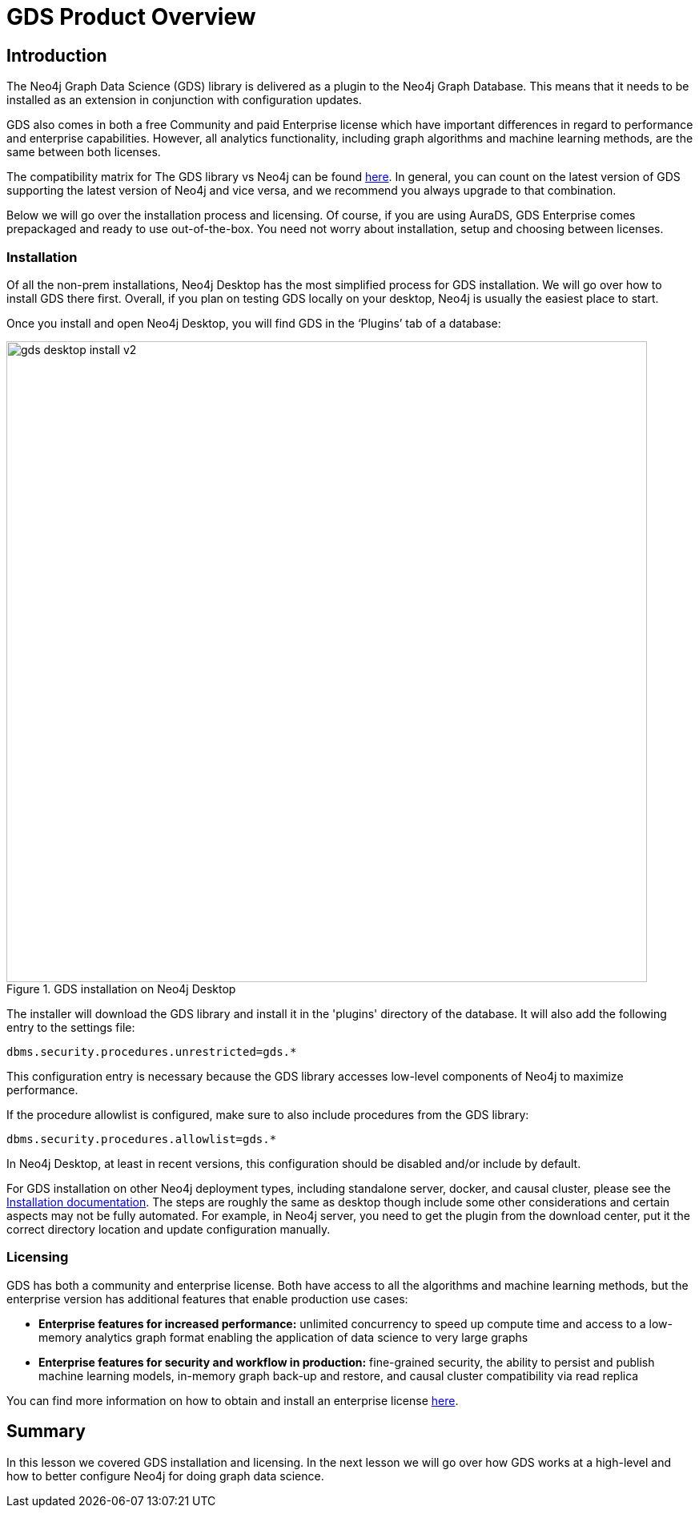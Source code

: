 = GDS Product Overview
:type: quiz


[.transcript]
== Introduction
The Neo4j Graph Data Science (GDS) library is delivered as a plugin to the Neo4j Graph Database. This means that it needs to be installed as an extension in conjunction with configuration updates.

GDS also comes in both a free Community and paid Enterprise license which have important differences in regard to performance and enterprise capabilities. However, all analytics functionality, including graph algorithms and machine learning methods, are the same between both licenses.

The compatibility matrix for The GDS library vs Neo4j can be found https://neo4j.com/docs/graph-data-science/current/installation/supported-neo4j-versions/:[here]. In general, you can count on the latest version of GDS supporting the latest version of Neo4j and vice versa, and we recommend you always upgrade to that combination.

Below we will go over the installation process and licensing. Of course, if you are using AuraDS, GDS Enterprise comes prepackaged and ready to use out-of-the-box.  You need not worry about installation, setup and choosing between licenses.

=== Installation
Of all the non-prem installations, Neo4j Desktop has the most simplified process for GDS installation.  We will go over how to install GDS there first.  Overall, if you plan on testing GDS locally on your desktop, Neo4j is usually the easiest place to start.

Once you install and open Neo4j Desktop, you will find GDS in the ‘Plugins’ tab of a database:

image::images/gds-desktop-install-v2.png[title="GDS installation on Neo4j Desktop",800]

The installer will download the GDS library and install it in the 'plugins' directory of the database. It will also add the following entry to the settings file:

----
dbms.security.procedures.unrestricted=gds.*
----

This configuration entry is necessary because the GDS library accesses low-level components of Neo4j to maximize performance.

If the procedure allowlist is configured, make sure to also include procedures from the GDS library:

----
dbms.security.procedures.allowlist=gds.*
----

In Neo4j Desktop, at least in recent versions, this configuration should be disabled and/or include by default.

For GDS installation on other Neo4j deployment types, including standalone server, docker, and causal cluster, please see the https://neo4j.com/docs/graph-data-science/current/installation/:[Installation documentation].  The steps are roughly the same as desktop though include some other considerations and certain aspects may not be fully automated.  For example, in Neo4j server, you need to get the plugin from the download center, put it the correct directory location and update configuration manually.

=== Licensing

GDS has both a community and enterprise license. Both have access to all the algorithms and machine learning methods, but the enterprise version has additional features that enable production use cases:

* *Enterprise features for increased performance:* unlimited concurrency to speed up compute time and access to a low-memory analytics graph format enabling the application of data science to very large graphs

* *Enterprise features for security and workflow in production:* fine-grained security, the ability to persist and publish machine learning models, in-memory graph back-up and restore, and causal cluster compatibility via read replica

You can find more information on how to obtain and install an enterprise license https://neo4j.com/docs/graph-data-science/current/installation/installation-enterprise-edition/:[here].

[.summary]
== Summary
In this lesson we covered GDS installation and licensing.  In the next lesson we will go over how GDS works at a high-level and how to better configure Neo4j for doing graph data science.
